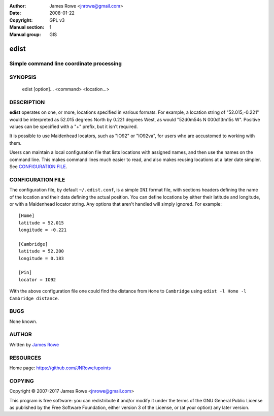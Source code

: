 :Author: James Rowe <jnrowe@gmail.com>
:Date: 2008-01-22
:Copyright: GPL v3
:Manual section: 1
:Manual group: GIS

edist
=====

Simple command line coordinate processing
-----------------------------------------

SYNOPSIS
--------

    edist [option]... <command> <location...>

DESCRIPTION
-----------

**edist** operates on one, or more, locations specified in various formats.
For example, a location string of "52.015;\-0.221" would be interpreted as
52.015 degrees North by 0.221 degrees West, as would "52d0m54s N 000d13m15s W".
Positive values can be specified with a "+" prefix, but it isn't required.

It is possible to use Maidenhead locators, such as "IO92" or "IO92va", for
users who are accustomed to working with them.

Users can maintain a local configuration file that lists locations with
assigned names, and then use the names on the command line.  This makes command
lines much easier to read, and also makes reusing locations at a later date
simpler.  See `CONFIGURATION FILE`_.

.. click:: upoints.edist:cli
   :prog: edist
   :show-nested:

CONFIGURATION FILE
------------------

The configuration file, by default ``~/.edist.conf``, is a simple ``INI`` format
file, with sections headers defining the name of the location and their data
defining the actual position.  You can define locations by either their
latitude and longitude, or with a Maidenhead locator string.  Any options that
aren't handled will simply ignored.  For example::

    [Home]
    latitude = 52.015
    longitude = -0.221

    [Cambridge]
    latitude = 52.200
    longitude = 0.183

    [Pin]
    locator = IO92

With the above configuration file one could find the distance from ``Home`` to
``Cambridge`` using ``edist -l Home -l Cambridge distance``.

BUGS
----

None known.

AUTHOR
------

Written by `James Rowe <mailto:jnrowe@gmail.com>`__

RESOURCES
---------

Home page: https://github.com/JNRowe/upoints

COPYING
-------

Copyright © 2007-2017  James Rowe <jnrowe@gmail.com>

This program is free software: you can redistribute it and/or modify it
under the terms of the GNU General Public License as published by the
Free Software Foundation, either version 3 of the License, or (at your
option) any later version.

.. spelling::

    Config
    GIS
    IO
    dd
    dm
    dms
    edist
    gpsbabel
    va
